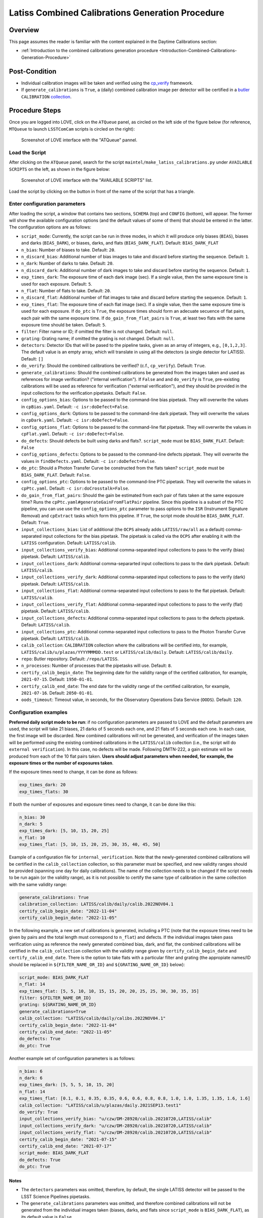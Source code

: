 .. |author| replace:: *Andrés A. Plazas Malagón*
.. If there are no contributors, write "none" between the asterisks. Do not remove the substitution.
.. |contributors| replace:: *none*

.. _LATISS-Combined-Calibrations-Procedure-LATISS-Combined-Calibrations-Generation-Procedure:

#################################################
Latiss Combined Calibrations Generation Procedure
#################################################

.. _Latiss-Combined-Calibrations-Procedure-Overview:

Overview
========

This page assumes the reader is familiar with the content explained in the Daytime Calibrations section: 

- :ref:`Introduction to the combined calibrations generation procedure <Introduction-Combined-Calibrations-Generation-Procedure>` 

.. _Latiss-Combined-Calibrations-Procedure-Post-Conditions:

Post-Condition
==============

- Individual calibration images will be taken and verified using the `cp_verify`_ framework.
- If ``generate_calibrations`` is ``True``, a (daily) combined calibration image per detector will be certified in a `butler`_ ``CALIBRATION`` `collection`_.

.. _cp_verify: https://github.com/lsst/cp_verify
.. _butler: https://pipelines.lsst.io/v/daily/modules/lsst.daf.butler/index.html
.. _collection: https://pipelines.lsst.io/v/daily/modules/lsst.daf.butler/organizing.html

.. _Latiss-Combined-Calibrations-Procedure-Steps:

Procedure Steps
===============

Once you are logged into LOVE, click on the ``ATQueue`` panel, as circled on the left side of the figure below (for reference, ``MTQueue`` to launch ``LSSTComCam`` scripts is circled on the right):

.. figure:: ./_static/love-mtqueue-atqueue-panel.png
    :name: ATQueue-love

    Screenshot of LOVE interface with the "ATQueue" pannel.


Load the Script
---------------

After clicking on the ``ATQueue`` panel, search for the script ``maintel/make_latiss_calibrations.py`` under ``AVAILABLE SCRIPTS`` on the left, as shown in the figure below:

.. figure:: ./_static/love-available-scripts.png
    :name: latiss-available-scripts-love

    Screenshot of LOVE interface with the "AVAILABLE SCRIPTS" list.
      
Load the script by clicking on the button in front of the name of the script that has a triangle.

Enter configuration parameters
------------------------------

After loading the script, a window that contains two sections, ``SCHEMA`` (top) and ``CONFIG`` (bottom), will appear.
The former will show the available configuration options (and the default values of some of them) that should be entered in the latter. The configuration options are as follows:

- ``script_mode``: Currently, the script can be run  in three modes, in which  it  will  produce only biases (``BIAS``), biases and darks (``BIAS_DARK``), or biases, darks, and flats (``BIAS_DARK_FLAT``).
  Default: ``BIAS_DARK_FLAT``
- ``n_bias``: Number of biases to take.
  Default: ``20``.
- ``n_discard_bias``: Additional number of bias images to take and discard before starting the sequence.
  Default: ``1``.
- ``n_dark``: Number of darks to take.
  Default: ``20``.
- ``n_discard_dark``: Additional number of dark images to take and discard before starting the sequence.
  Default: ``1``.
- ``exp_times_dark``: The exposure time of each dark image (sec). If a single value, then the same exposure time is used for each exposure.
  Default: ``5``.
- ``n_flat``:  Number of flats to take.
  Default: ``20``.
- ``n_discard_flat``: Additional number of flat images to take and discard before starting the sequence.
  Default: ``1``.
- ``exp_times_flat``: The exposure time of each flat image (sec). If a single value, then the same exposure time is used for each exposure. If ``do_ptc`` is ``True``, the exposure times should form an adecuate secuence of flat pairs, each pair with the same exposure time. If ``do_gain_from_flat_pairs`` is ``True``, at least two flats with the same exposure time should be taken.
  Default: ``5``.
- ``filter``: Filter name or ID; if omitted the filter is not changed.
  Default: ``null``.
- ``grating``: Grating name; if omitted the grating is not changed.
  Default: ``null``.
- ``detectors``: Detector IDs that will be pased to the pipeline tasks, given as an array of integers, e.g., ``[0,1,2,3]``. The default value is an empty array, which will translate in using all the detectors (a single detector for LATISS).
  Default: ``[]``
- ``do_verify``: Should the combined calibrations be verified? (c.f., ``cp_verify``).
  Default:  ``True``.
- ``generate_calibrations``: Should the combined calibrations be generated from the images taken and used as references for image verification? ("internal verification"). If ``False`` and and ``do_verify`` is ``True``, pre-existing calibrations will be used as reference for verification ("external verification"), and they should be provided in the input collections for the verification pipetasks.
  Default: ``False``.
- ``config_options_bias``: Options to be passed to the command-line bias pipetask. They will overwrite the values in ``cpBias.yaml``.
  Default: ``-c isr:doDefect=False``.
- ``config_options_dark``: Options to be passed to the command-line dark pipetask. They will overwrite the values in ``cpDark.yaml``.
  Default: ``-c isr:doDefect=False``.
- ``config_options_flat``: Options to be passed to the command-line flat pipetask. They will overwrite the values in ``cpFlat.yaml``.
  Default: ``-c isr:doDefect=False``.
- ``do_defects``: Should defects be built using darks and flats?. ``script_mode`` must be ``BIAS_DARK_FLAT``.
  Default: ``False``
- ``config_options_defects``: Options to be passed to the command-line defects pipetask. They will overwrite the values in ``findDefects.yaml``.
  Default: ``-c isr:doDefect=False``.
- ``do_ptc``: Should a Photon Transfer Curve be constructed from the flats taken? ``script_mode`` must be ``BIAS_DARK_FLAT``.
  Default: ``False``.
- ``config_options_ptc``: Options to be passed to the command-line PTC pipetask. They will overwrite the values in ``cpPtc.yaml``.
  Default: ``-c isr:doCrosstalk=False``.
- ``do_gain_from_flat_pairs``: Should the gain be estimated from each pair of flats taken at the same exposure time? Runs the ``cpPtc.yaml#generateGainFromFlatPair`` pipeline. Since this pipeline is a subset of the PTC pipeline, you can use use the ``config_options_ptc`` parameter to pass options to the ``ISR`` (Instrument Signature Removal) and ``cpExtract`` tasks which form this pipeline.
  If ``True``, the script mode should be ``BIAS_DARK_FLAT``.
  Default: ``True``.
- ``input_collections_bias``: List of additional (the ``OCPS`` already adds ``LATISS/raw/all`` as a default) comma-separated input collections for the bias pipetask. The pipetask is called via the ``OCPS`` after enabling it with the ``LATISS`` configuration.
  Default: ``LATISS/calib``.
- ``input_collections_verify_bias``: Additional comma-separated input collections to pass to the verify (bias) pipetask.
  Default: ``LATISS/calib``.
- ``input_collections_dark``: Additional comma-separarted input collections to pass to the dark pipetask.
  Default: ``LATISS/calib``.
- ``input_collections_verify_dark``: Additional comma-separated input collections to pass to the verify (dark) pipetask.
  Default: ``LATISS/calib``.
- ``input_collections_flat``: Additional comma-separated input collections to pass to the flat pipetask.
  Default: ``LATISS/calib``.
- ``input_collections_verify_flat``: Additional comma-separated input collections to pass to the verify (flat) pipetask.
  Default: ``LATISS/calib``.
- ``input_collections_defects``: Additional comma-separated input collections to pass to the defects pipetask.
  Default: ``LATISS/calib``.
- ``input_collections_ptc``: Additional comma-separated input collections to pass to the Photon Transfer Curve pipetask.
  Default: ``LATISS/calib``.
- ``calib_collection``: ``CALIBRATION`` collection where the calibrations will be certified into, for example, ``LATISS/calib/u/plazas/YYYYMMMDD.test`` or ``LATISS/calib/daily``.
  Default: ``LATISS/calib/daily``.
- ``repo``: Butler repository.
  Default: ``/repo/LATISS``.
- ``n_processes``: Number of processes that the pipetasks will use.
  Default: ``8``.
- ``certify_calib_begin_date``: The beginning date for the validity range of the certified calibration, for example, ``2021-07-15``.
  Default: ``1950-01-01``.
- ``certify_calib_end_date``: The end date for the validity range of the certified calibration, for example, ``2021-07-16``.
  Default: ``2050-01-01``.
- ``oods_timeout``: Timeout value, in seconds, for the Observatory Operations Data Service (``OODS``).
  Default: ``120``.


Configuration examples
----------------------

**Preferred daily script mode to be run**: if no configuration parameters are passed to LOVE and the default parameters are used, the script will take 21 biases, 21 darks of 5 seconds each one, and 21 flats of 5 seconds each one.
In each case, the first image will be discarded. New combined calibrations will not be generated, and verification of the images taken will be performed using the existing combined calibrations in the ``LATISS/calib`` collection (i.e., the script will do ``external verification``).
In this case, no defects will be made.
Following DMTN-222, a gain estimate will be produced from each of the 10 flat pairs taken.
**Users should adjust parameters when needed, for example, the exposure times or the number of exposures taken**.


If the exposure times need to change, it can be done as follows:

.. code-block:: text
    
    exp_times_dark: 20
    exp_times_flats: 30

If both the number of exposures and exposure times need to change, it can be done like this:

.. code-block:: text

    n_bias: 30
    n_dark: 5
    exp_times_dark: [5, 10, 15, 20, 25]
    n_flat: 10
    exp_times_flat: [5, 10, 15, 20, 25, 30, 35, 40, 45, 50]

Example of a configuration file for ``internal_verification``.
Note that the newly-generated combined calibrations
will be certified in the ``calib_collection`` collection, so this parameter must be specified, and new validity ranges should be provided (spanning one day for daily calibrations).
The name of the collection needs to be changed if the script needs to be run again (or the validity range), as it is not possible to certify the same type of calibration in the same collection with the same validity range:

.. code-block:: text

    generate_calibrations: True
    calibration_collection: LATISS/calib/daily/calib.2022NOV04.1
    certify_calib_begin_date: "2022-11-04"
    certify_calib_begin_date: "2022-11-05"


In the following example, a new set of calibrations is generated, including a PTC (note that the exposure times need to be given by pairs and the total length must correspond to ``n_flat``) and defects.
If the individual images taken pass verification using as reference the newly generated combined bias, dark, and flat, the combined calibrations will be certified in the ``calib_collection`` collection with the validity range given by ``certify_calib_begin_date`` and ``certify_calib_end_date``.
There is the option to take flats with a particular filter and grating (the appropiate names/ID should be replaced in ``${FILTER_NAME_OR_ID}`` and ``${GRATING_NAME_OR_ID}`` below):

.. code-block:: text

    script_mode: BIAS_DARK_FLAT
    n_flat: 14
    exp_times_flat: [5, 5, 10, 10, 15, 15, 20, 20, 25, 25, 30, 30, 35, 35]
    filter: ${FILTER_NAME_OR_ID}
    grating: ${GRATING_NAME_OR_ID}
    generate_calibrations=True
    calib_collection: "LATISS/calib/daily/calibs.2022NOV04.1"
    certify_calib_begin_date: "2022-11-04"
    certify_calib_end_date: "2022-11-05"
    do_defects: True
    do_ptc: True


Another example set of configuration parameters is as follows:

.. code-block:: text

    n_bias: 6
    n_dark: 6
    exp_times_dark: [5, 5, 5, 10, 15, 20]
    n_flat: 14
    exp_times_flat: [0.1, 0.1, 0.35, 0.35, 0.6, 0.6, 0.8, 0.8, 1.0, 1.0, 1.35, 1.35, 1.6, 1.6]
    calib_collection: "LATISS/calib/u/plazas/daily.2021SEP13.test1"
    do_verify: True
    input_collections_verify_bias: "u/czw/DM-28920/calib.20210720,LATISS/calib"
    input_collections_verify_dark: "u/czw/DM-28920/calib.20210720,LATISS/calib"
    input_collections_verify_flat: "u/czw/DM-28920/calib.20210720,LATISS/calib"
    certify_calib_begin_date: "2021-07-15"
    certify_calib_end_date: "2021-07-17"
    script_mode: BIAS_DARK_FLAT
    do_defects: True
    do_ptc: True

Notes
^^^^^

- The ``detectors`` parameters was omitted, therefore, by default, the single LATISS detector will be passed to the LSST Science Pipelines pipetasks. 
- The ``generate_calibrations`` parameters was omitted, and therefore combined calibrations will not be generated from the individual images taken (biases, darks, and flats since ``script_mode`` is ``BIAS_DARK_FLAT``), as its default value is ``False``.
Pipetasks that require combined calibrations to run will search for them in their input collections.
For example, since ``do_verify`` is ``True``, the bias, dark, and flat verification tasks will look for combined reference calibrations in their input collections, given by the ``input_collections_verify_bias``, ``input_collections_verify_dark``, and ``input_collections_verify_flat`` parameters.
Since the collection ``u/czw/DM-28920/calib.20210720`` is located before the standard collection ``LATISS/calib`` in these parameters, the verification tasks will look there first.
On the other hand, since ``do_ptc`` is ``True`` and ``input_collections_ptc`` is omitted, the PTC task will look for combined calibrations (e.g., bias, dark) in the standard calibration collection ``LATISS/calib``, which is the default for this parameter.
-  Sometimes running the PTC can take a long time.
In order to obtain a quick estimation for the gain (and monitor, for example, its stability with time), the parameter ``do_gain_from_flat_pairs`` can be set to ``True``.
In that case, only one pair of flats is required, so the parameter ``exp_times_flat`` could be set to, e.g., ``[1.2, 1.2]``.
However, the task will estimate a gain for every flat pair that has been taken (``LOVE`` will report the values per exposure pair per detector per amplifier).
For example, if ``exp_times_flat`` is  ``[0.1, 0.1, 0.35, 0.35, 0.6, 0.6, 1, 1.5, 1.7, 2.1, 2.3]``, gains will be estimated from the first three flat pairs.
- See `DMTN-222`_ for a discussion on calibration generation, verification, acceptance, and certfication, including suggested naming conventions for parameters such as ``calib_collection``.

.. _DMTN-222: https://dmtn-222.lsst.io/

Launch the script
-----------------

When the configuration options have been entered and the script is ready to be launched, click on the ``ADD`` button in the lower right of the screen (refer to image above).

Accessing the calibrations
--------------------------

If ``generate_calibrations`` is ``True``, the certified combined calibrations will be available via the collection specified by the **calib_collection** parameter.
They could be retrieved from a notebook for manipulation and visualization:

.. code-block:: python
    
    import lsst.daf.butler as dB

    butler = dB.Butler("/repo/LATISS", collections=["LATISS/calib/daily.2021SEP13.test1"])
    detector = 0
    exposure = [bias1ID, bias2ID] # e.g., [2021071500001, 2021071500002]
    
    # For detector "0":
    bias = butler.get('bias', detector=detector, exposure=exposure[0], instrument='LATISS')
    dark = butler.get('dark', detector=detector, exposure=exposure[0], instrument='LATISS')
    flat = butler.get('flat', detector=detector, exposure=exposure[0], instrument='LATISS')
    defects = butler.get('defects', detector=detector, exposure=exposure[0], instrument='LATISS')
    ptc = butler.get('ptc', detector=detector, exposure=exposure[0], instrument='LATISS')


If ``do_gain_from_flat_pair`` is ``True``, the estimated gains (as well as the measured empirical readout noise from the overscan during Instrument Signature Removal) can be found by requesting the ``cpPtcExtract`` data structure.
In this case, the exposure ID should be one of the two flats used to estimate the gain:

.. code-block:: python

    cpCovs = butler.get('cpPtcExtract', detector=detector[0], exposure=flat1ID, instrument='LATISS')
    gain_values = cpCov.gain
    noise_values = cpCov.noise

The gain estimated in this way (from single pairs of flats) is an approximation that is likely to be more accurate at lower fluxes.
This method has the advantage that it allows to obtain a quick estimate of the gain without having to take multiple flat pairs to construct a full PTC and to fit a model to it.

In addition, the statistics produced by the verification step can be analized by running the Jupyter notebooks in the ``examples`` folder in ``cp_verify``.
As it is shown in these notebooks, useful statistics and information about the results of the ``cp_verify`` tests can be retrieved from the butler via (using flat verification as an example):

.. code-block:: python

    runStats = butler.get('verifyFlatStats', instrument='LATISS')
    runDetStats = butler.get('verifyFlatDetStats', instrument='LATISS', detector=0, exposure=flatExposureID)


The images processed by ``cp_verify`` can also be retrieved for visual inspection:

.. code-block:: python

    import lsst.afw.display as afwDisplay
    afwDisplay.setDefaultBackend("matplotlib")

    imProc = butler.get('verifyFlatProc', detector=0, exposure=flatExposureID, instrument='LATISS')
    calibArray = imProc.getImage().getArray()
    # Get simple stats
    q25, q50, q75 = np.percentile(calibArray.flatten(), [25, 50, 75])
    sigma = 0.74 * (q75 - q25)
    display = afwDisplay.Display(dims=(1000, 1000))
    display.scale('asinh', 'zscale')
    display.scale('linear', (q50 - 3.0 * sigma), (q50 + 3.0* sigma), "")
    display.mtv(imProc)


DMTN-222 recomends taking 20 individual images for each calibration type.
The following example failed verification because only 3 images of each type weretaken:

.. code-block:: text
    
    script_mode: BIAS_DARK
    n_bias: 3
    n_dark: 3
    exp_times_dark: 15 
    calib_collection: "LATISS/calib/u/plazas/daily.2022SEP29.2"  
    generate_calibrations: True 
    do_verify: True 
    certify_calib_begin_date: "1980-01-01" 
    certify_calib_end_date: "2051-12-31" 


This failed verification, in particular, the ``NOISE`` test, likely because of using only 3 images to build the combined images.
The script, at the end, printed in the LOVE output interface:

.. code-block:: text
   
    BIAS calibration failed verification and will not be certified.

Because we are generating combined calibrations, and because we need a certified bias to make a combined dark, the script stopped at this point, as we can't continue.
In addition, the script issued a ``WARNING`` in the ``LOVE`` interface. The warning tells us the exposures that have tests that failed, the tests which failed, and the amps with tests that failed, per exposure and test type. In the end, we also get the generation and verification collection.
All this information is useful to follow up: look at the images, make plots and tables in a notebook (using copies of the notebooks that can be currently found in the ``examples`` of ``cp_verify``), etc.
The observer or user will find this info in LOVE as the script runs.
The warning, in this case, is as follows:

.. code-block:: text
    
    Script WARNING: Exposures with verification tests that failed:
        2022092900001  2022092900002  2022092900003  
        Number of tests that failed per test type:
            Exposure ID: 2022092900001
                 CR_NOISE: 8
                 NOISE: 16
                 MEAN: 5
            Exposure ID: 2022092900002
                 NOISE: 16
                 CR_NOISE: 1
            Exposure ID: 2022092900003
                 NOISE: 16
                 CR_NOISE: 1
        Test types that failed verification per exposure,
        detector, and amplifier:
            Exposure ID: 2022092900001
                RXX_S00 C00 CR_NOISE
                RXX_S00 C00 NOISE
                RXX_S00 C01 CR_NOISE
                RXX_S00 C01 MEAN
                RXX_S00 C01 NOISE
                RXX_S00 C02 NOISE
                RXX_S00 C03 NOISE
                RXX_S00 C04 CR_NOISE
                RXX_S00 C04 MEAN
                RXX_S00 C04 NOISE
                RXX_S00 C05 CR_NOISE
                RXX_S00 C05 MEAN
                RXX_S00 C05 NOISE
                RXX_S00 C06 NOISE
                RXX_S00 C07 NOISE
                RXX_S00 C10 CR_NOISE
                RXX_S00 C10 NOISE
                RXX_S00 C11 CR_NOISE
                RXX_S00 C11 MEAN
                RXX_S00 C11 NOISE
                RXX_S00 C12 NOISE
                RXX_S00 C13 NOISE
                RXX_S00 C14 CR_NOISE
                RXX_S00 C14 NOISE
                RXX_S00 C15 CR_NOISE
                RXX_S00 C15 MEAN
                RXX_S00 C15 NOISE
                RXX_S00 C16 NOISE
                RXX_S00 C17 NOISE
            Exposure ID: 2022092900002
                RXX_S00 C00 NOISE
                RXX_S00 C01 NOISE
                RXX_S00 C02 NOISE
                RXX_S00 C03 NOISE
                RXX_S00 C04 NOISE
                RXX_S00 C05 CR_NOISE
                RXX_S00 C05 NOISE
                RXX_S00 C06 NOISE
                RXX_S00 C07 NOISE
                RXX_S00 C10 NOISE
                RXX_S00 C11 NOISE
                RXX_S00 C12 NOISE
                RXX_S00 C13 NOISE
                RXX_S00 C14 NOISE
                RXX_S00 C15 NOISE
                RXX_S00 C16 NOISE
                RXX_S00 C17 NOISE
            Exposure ID: 2022092900003
                RXX_S00 C00 NOISE
                RXX_S00 C01 NOISE
                RXX_S00 C02 NOISE
                RXX_S00 C03 NOISE
                RXX_S00 C04 NOISE
                RXX_S00 C05 CR_NOISE
                RXX_S00 C05 NOISE
                RXX_S00 C06 NOISE
                RXX_S00 C07 NOISE
                RXX_S00 C10 NOISE
                RXX_S00 C11 NOISE
                RXX_S00 C12 NOISE
                RXX_S00 C13 NOISE
                RXX_S00 C14 NOISE
                RXX_S00 C15 NOISE
                RXX_S00 C16 NOISE
                RXX_S00 C17 NOISE
           Threshold values:
               Acceptable maximum number of failures per detector per test type: 8
               This value is controlled by the configuration parameter: 'number_verification_tests_threshold_<IMGTYPE>'
               Acceptable maximum number of failed detectors: 1
               Acceptable maximum number of failed tests per exposure: 8
               Acceptable maximum number of failed exposures: 3
               Final number of exposures that failed verification: 3
        Verification failure criterium: if, for at least une type of test,
        the majority of tests fail in the majority of detectors and the
        the majority of exposures, verification will fail and the calibration
        will not be certified. In terms of the threshold values, this amounts for the condition that
        the final number of exposures that failed verification is greater than
        or equal to the acceptable maximum number of failed exposures. 
        
        
        Generation collection: u/ocps/329cb5f2f9ab4e1ebacf1577435d2eed 
        Verification collection: u/ocps/5579591802f0470e88b7cdf6add8e1bf

Trying again with 20 images per calibration type, the majority of verification tests pass in this case. The warning message displayed on the LOVE output will be as follows: 

.. code-block:: text
	
        Script WARNING: BIAS calibration passed the overall verification  criteria and will be certified, but the are tests that did not pass: 
        BIAS calibration passed the overall verification  criteria and will be certified, but the are tests that did not pass: 
        Script WARNING: Exposures with verification tests that failed:
        2022092900004  
        Number of tests that failed per test type:
           Exposure ID: 2022092900004
               CR_NOISE: 6
               MEAN: 4
        Test types that failed verification per exposure,
        detector, and amplifier:
            Exposure ID: 2022092900004
                RXX_S00 C01 CR_NOISE
                RXX_S00 C01 MEAN
                RXX_S00 C04 CR_NOISE
                RXX_S00 C04 MEAN
                RXX_S00 C05 CR_NOISE
                RXX_S00 C11 CR_NOISE
                RXX_S00 C11 MEAN
                RXX_S00 C13 CR_NOISE
                RXX_S00 C14 CR_NOISE
                RXX_S00 C14 MEAN
            Exposure ID: 2022092900005
        No failures in 'verify_stats' for this exposure. 
            Exposure ID: 2022092900006
        No failures in 'verify_stats' for this exposure. 
            Exposure ID: 2022092900007
        No failures in 'verify_stats' for this exposure. 
            Exposure ID: 2022092900008
        No failures in 'verify_stats' for this exposure. 
            Exposure ID: 2022092900009
        No failures in 'verify_stats' for this exposure. 
            Exposure ID: 2022092900010
        No failures in 'verify_stats' for this exposure. 
            Exposure ID: 2022092900011
        No failures in 'verify_stats' for this exposure. 
            Exposure ID: 2022092900012
        No failures in 'verify_stats' for this exposure. 
            Exposure ID: 2022092900013
        No failures in 'verify_stats' for this exposure. 
            Exposure ID: 2022092900014
        No failures in 'verify_stats' for this exposure. 
            Exposure ID: 2022092900015
        No failures in 'verify_stats' for this exposure. 
            Exposure ID: 2022092900016
        No failures in 'verify_stats' for this exposure. 
            Exposure ID: 2022092900017
        No failures in 'verify_stats' for this exposure. 
            Exposure ID: 2022092900018
        No failures in 'verify_stats' for this exposure. 
            Exposure ID: 2022092900019
        No failures in 'verify_stats' for this exposure. 
            Exposure ID: 2022092900020
        No failures in 'verify_stats' for this exposure. 
            Exposure ID: 2022092900021
        No failures in 'verify_stats' for this exposure. 
            Exposure ID: 2022092900022
        No failures in 'verify_stats' for this exposure. 
            Exposure ID: 2022092900023
        No failures in 'verify_stats' for this exposure. 
            Threshold values:
                Acceptable maximum number of failures per detector per test type: 8
                This value is controlled by the configuration parameter: 'number_verification_tests_threshold_<IMGTYPE>'
                Acceptable maximum number of failed detectors: 1
                Acceptable maximum number of failed tests per exposure: 8
                Acceptable maximum number of failed exposures: 11
                Final number of exposures that failed verification: 0
        Verification failure criterium: if, for at least une type of test,
        the majority of tests fail in the majority of detectors and the
        the majority of exposures, verification will fail and the calibration
        will not be certified. In terms of the threshold values, this amounts for the condition that
        the final number of exposures that failed verification is greater than
        or equal to the acceptable maximum number of failed exposures. 
        
        Generation collection: u/ocps/def62fc0cc6645d089edee4eb797e3f1 
        Verification collection: u/ocps/85f23b5af0ba44cf967f183c59b1073e

If we take the generation and verificaton collections at the end of the message above, we can make a copy of the bias verification notebook in ``examples`` of ``cp_verify`` and get a table with a summary of the results from running ``cp_verify``:

.. figure:: ./_static/bias-cp-verify-table.png
    :name: bias-cp-verify-table

    Screenshot of summary table for cp_verify results (bias).


We can see an example of failed verification tests by using images taken on September 27, 2022.
In this case, "external verification" was used (i.e., ``generate_calibrations`` was set to ``False`` and the reference combined calibrations used were the ones in ``LATISS/calib`` since no other input collections were specified).
As mentioned before, external calibration is currently the default, per DMTN-222.
In order to make the ``cp_verify`` summary table, we use the following verification collections (note that we don't have generation collections in this case, as "external verification" was used and there were not newly generated combined calibrations):

.. code-block:: text
    
    Verification collections:
        flat: a8382fe83cd24376afe0e3c1a03892c0
        dark: c60a2bf9b07a49c19b22fd641f558f65
        bias: 71a65a29339140c5917e296b0b05f312

In this case, the script informed that many exposures had too many tests that failed, so the overall verification process failed.
It could be due to the fact that a new LATISS sequencer file was used.
Using the verification collections from above in copies of the ``cpVerify`` notebooks, we can get summary tables that confirm that verification did not pass:

.. figure:: ./_static/bias-cp-verify-latiss-fail.png
    :name: bias-cp-verify-fail-table

    Screenshot of summary table for cp_verify results (bias).

.. figure:: ./_static/dark-cp-verify-latiss-fail.png
    :name: dark-cp-verify-fail-table

    Screenshot of summary table for cp_verify results (dark).

.. figure:: ./_static/flat-cp-verify-latiss-fail.png
    :name: flat-cp-verify-fail-table

    Screenshot of summary table for cp_verify results (flat).


Troubleshooting
===============

After checking the configuration options and the ``LOVE`` error messages, the file ``/scratch/uws/${jobId}/outs/ocps.log`` will contain additional technical information on which pipetask failed, if any.
``{jobId}`` is returned by the OCPS and can be retrieved from the ``LOVE`` output messages.


.. _Latiss-Combined-Calibrations-Procedure-Conditions-Contact-Personnel:

Contact Personnel
=================

This procedure was last modified on |today|.

This procedure was written by |author|.
The following are contributors: |contributors|.

